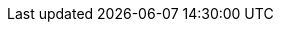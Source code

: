 // Defintion of property attributes
// If a property was changed in Testerra, change it here!

// Testerra core
:system_settings_file:                           tt.system.settings.file

// webdriver
:browser:                                       tt.browser
:browser_version:                               tt.browser.version
:browser_setting:                               tt.browser.setting
:baseurl:                                       tt.baseurl
:webdriver_mode:                                tt.webdriver.mode
:selenium_server_url:                           tt.selenium.server.url
:selenium_server_host:                          tt.selenium.server.host
:selenium_server_port:                          tt.selenium.server.port
:browser_maximize:                              tt.browser.maximize
:browser_maximize_position:                     tt.browser.maximize.position
:display_resolution:                            tt.display.resolution
:wdm_closewindows_aftertestmethods:             tt.wdm.closewindows.aftertestmethods
:wdm_closewindows_onfailure:                    tt.wdm.closewindows.onfailure
:wdm_timeouts_selenium_command_stuck:           tt.wdm.timeouts.seconds.selenium.command.stuck
:wdm_timeouts_window_switch:                    tt.wdm.timeouts.seconds.window.switch.duration
:webdriver_timeouts_seconds_pageload:           webdriver.timeouts.seconds.pageload
:webdriver_timeouts_seconds_script:             webdriver.timeouts.seconds.script

// pagefactory
:project_package:                               tt.project.package
:page_factory_loops:                            tt.page.factory.loops

// guielement
:element_timeout_seconds:                       tt.element.timeout.seconds
:guielement_default_assertcollector:            tt.guielement.default.assertcollector
:guielement_use_js_alternatives:                tt.guielement.use.js.alternatives
:guielement_checkrule:                          tt.guielement.checkrule
:delay_after_guielement_find_millis:            tt.delay.after.guielement.find.millis
:delay_before_guielement_action_millis:         tt.delay.before.guielement.action.millis
:delay_after_guielement_action_millis:          tt.delay.after.guielement.action.millis

// report
:reportdir:                                     tt.report.dir
:reportname:                                    tt.report.name
:runcfg:                                        tt.runcfg
:screenshotter_active:                          tt.screenshotter.active
:report_screenshots_preview:                    tt.report.screenshots.preview
:screenshot_on_pageload:                        tt.screenshot.on.pageload
:screencaster_active:                           tt.screencaster.active
:screencaster_active_on_failed:                 tt.screencaster.active.on.failed
:screencaster_active_on_success:                tt.screencaster.active.on.success

// execution
:dryrun:                                        tt.dryrun
:demomode:                                      tt.demomode
:list_tests:                                    tt.list.tests
:on_state_testfailed_skip_shutdown:             tt.on.state.testfailed.skip.shutdown
:on_state_testfailed_skip_following_tests:      tt.on.state.testfailed.skip.following.tests
:failed_tests_if_throwable_classes:             tt.failed.tests.if.throwable.classes
:failed_tests_if_throwable_messages:            tt.failed.tests.if.throwable.messages
:failed_tests_max_retries:                      tt.failed.tests.max.retries
:reuse_dataprovider_driver_by_thread:           tt.reuse.dataprovider.driver.by.thread
:execution_omit_indevelopment:                  tt.execution.omit.indevelopment

:watchdog_enable:                               tt.watchdog.enable
:watchdog_timeout_seconds:                      tt.watchdog.timeout.seconds

:failure_corridor_active:                       tt.failure.corridor.active
:failure_corridor_allowed_failed_tests:         tt.failure.corridor.allowed.failed.tests
:failure_corridor_allowed_failed_tests_high:    tt.failure.corridor.allowed.failed.tests.high
:failure_corridor_allowed_failed_tests_mid:     tt.failure.corridor.allowed.failed.tests.mid
:failure_corridor_allowed_failed_tests_low:     tt.failure.corridor.allowed.failed.tests.low

:layoutcheck_takereference:                     tt.layoutcheck.takereference
:layoutcheck_reference_path:                    tt.layoutcheck.reference.path
:layoutcheck_reference_nametemplate:            tt.layoutcheck.reference.nametemplate
:layoutcheck_ignore_color:                      tt.layoutcheck.use.ignore.color

:layoutcheck_use_area_color:                    tt.layoutcheck.use.area.color
// :layoutcheck_mode:                              tt.layoutcheck.mode
:layoutcheck_actual_template:                   tt.layoutcheck.actual.nametemplate
:layoutcheck_distance_template:                 tt.layoutcheck.distance.nametemplate
:layoutcheck_distance_path:                     tt.layoutcheck.distance.path
:layoutcheck_actual_path:                       tt.layoutcheck.actual.path
:layoutcheck_pixel_rgb_deviation_percent:       tt.layout.pixel.rgb.deviation.percent

:layoutcheck_pixel_rgb_deviation_percent:       tt.layoutcheck.match.threshold
:layoutcheck_displacement_threshold:            tt.layoutcheck.displacement.threshold
:layoutcheck_intra_grouping_threshold:          tt.layoutcheck.intra.grouping.threshold
:layoutcheck_min_match_distance:                tt.layoutcheck.min.match.distance
:layoutcheck_min_size_difference_sub_images:    tt.layoutcheck.min.size.difference.sub.images
:layoutcheck_distance_multiple_matches:         tt.layoutcheck.distance.multiple.matches

// error classes
:layoutcheck_ignore_ambiguous_movement:         tt.layoutcheck.ignore.ambiguous.movement
:layoutcheck_ignore_movement:                   tt.layoutcheck.ignore.movement
:layoutcheck_ignore_group_movement:             tt.layoutcheck.ignore.group.movement
:layoutcheck_ignore_missing_elements:           tt.layoutcheck.ignore.missing.elements
:layoutcheck_ignore_ambiguous_match:            tt.layoutcheck.ignore.ambiguous.match

// annotated mode related
// :layoutcheck_annotated_nametemplate:            tt.layoutcheck.annotated.nametemplate
// :layoutcheck_annotationdata_nametemplate:       tt.layoutcheck.annotationdata.nametemplate
// :layoutcheck_min_similar_movement_errors:       tt.layoutcheck.min.similar.movement.errors
// :layoutcheck_min_marked_pixels:                 tt.layoutcheck.minimum.marked.pixels
// :layoutcheck_max_marked_pixels_ratio:           tt.layoutcheck.maximum.marked.pixels.ratio

// :layoutcheck_error_detector_min_line_length:    tt.layoutcheck.text.error.detector.minimal.line.length
// :layoutcheck_error_detector_min_edge_strength:  tt.layoutcheck.text.error.detector.minimal.edge.strength
// :layoutcheck_assert_info_mode:                  tt.layoutcheck.assert.info.mode

// source utils
:source_utils_root:                             tt.module.source.root
:source_utils_line_prefetch:                    tt.source.lines.prefetch
:source_utils_activate_sources:                 tt.report.activate.sources

// perf
:perf_test:                                     tt.perf.test
:perf_generate_statistics:                      tt.perf.generate.statistics
:perf_thinktime_ms:                             tt.perf.page.thinktime.ms

// Selenoid connector
:selenoid_vnc_enabled:                          tt.selenoid.vnc.enabled
:selenoid_vnc_address:                          tt.selenoid.vnc.address

// Xray connector
:xray_sync_enabled:                                 xray.sync.enabled
:xray_sync_skipped:                                 xray.sync.skipped
:xray_sync_strategy:                                xray.sync.strategy
:xray_rest_service_uri:                             xray.rest.service.uri
:xray_project_key:                                  xray.project.key
:xray_user:                                         xray.user
:xray_password:                                     xray.password
:xray_test_execution_start_time_field_id:           xray.test.execution.start.time.field.id
:xray_test_execution_finish_time_field_id:          xray.test.execution.finish.time.field.id
:xray_test_execution_revision_field_id:             xray.test.execution.revision.field.id
:xray_test_execution_test_environments_field_id:    xray.test.execution.test-environments.field.id
:xray_validation_revision_regexp:                   xray.validation.revision.regexp
:xray_validation_summary_regexp:                    xray.validation.summary.regexp
:xray_validation_description_regexp:                xray.validation.description.regexp
:xray_previous_result_filename:                     xray.previous.result.filename
:xray_transitions_on_created:                       xray.transitions.on.created
:xray_transitions_on_updated:                       xray.transitions.on.updated
:xray_transitions_on_done:                          xray.transitions.on.done
:xray_webresource_filterlogging_enabled:            xray.webresource.filter.logging.enabled
:xray_webresource_filter_getrequestonly_enabled:    xray.webresource.filter.getrequestsonly.enabled
:xray_webresource_filter_getrequestonly_fake_response_key:    xray.webresource.filter.getrequestsonly.fake.response.key

// HPQC / ALM connector
:qc_sync_active:                        qc.sync.active
:qc_connection_server:                  qc.connection.server
:qc_connection_user:                    qc.connection.user
:qc_connection_password:                qc.connection.password
:qc_connection_domain:                  qc.connection.domain
:qc_connection_project:                 qc.connection.project
:qc_version:                            qc.version
:qc_field_mapping_testrun:              qc.field.mapping.testrun
:qc_upload_screenshots_off:             qc.upload.screenshots.off
:qc_test_failed_upload_screenshots:     qc.test.failed.upload.screenshots
:qc_test_passed_upload_screenshots:     qc.test.passed.upload.screenshots
:qc_upload_videos:                      qc.upload.videos
:qc_test_failed_upload_videos:          qc.test.failed.upload.videos
:qc_test_passed_upload_videos:          qc.test.passed.upload.videos
:qc_test_execution_filter:              qc.test.execution.filter

// Mobile // appium
:mobile_server_url:                     tt.mobile.grid.url
:mobile_access_key:                     tt.mobile.grid.access.key

:mobile_device_query_ios:               tt.mobile.device.query.ios
:mobile_device_query_android:           tt.mobile.device.query.android

:cert_trusted_hosts:                    tt.cert.trusted.hosts

